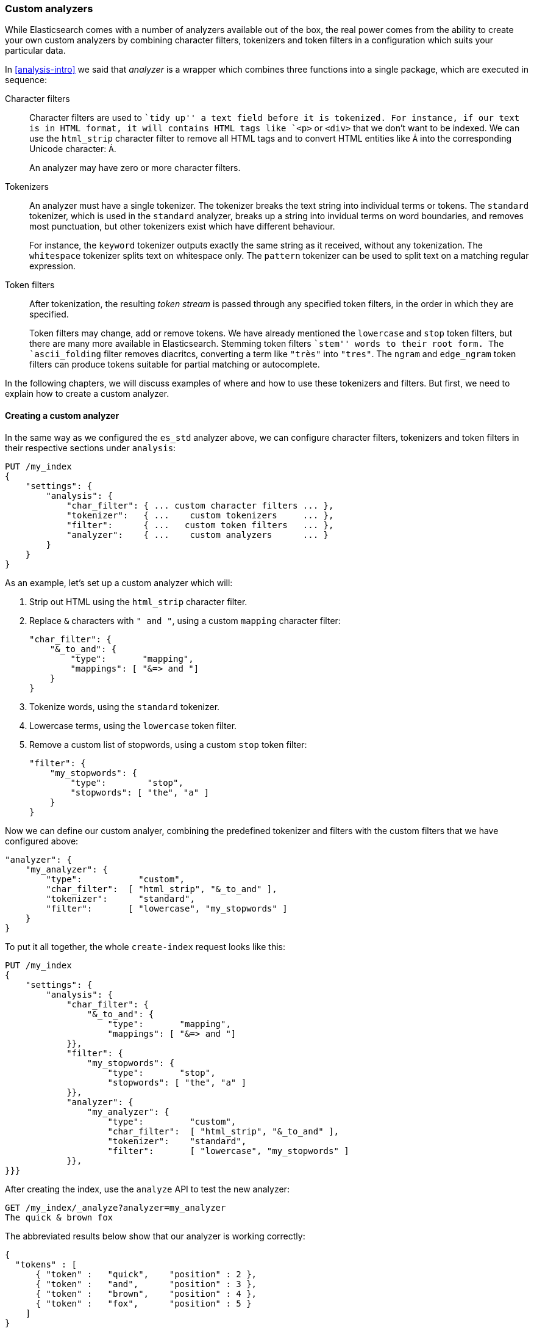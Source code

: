 [[custom-analyzers]]
=== Custom analyzers

While Elasticsearch comes with a number of analyzers available out of the box,
the real power comes from the ability to create your own custom analyzers
by combining character filters, tokenizers and token filters in a
configuration which suits your particular data.

In <<analysis-intro>> we said that _analyzer_ is a wrapper which combines
three functions into a single package, which are executed in sequence:

Character filters::

Character filters are used to ``tidy up'' a text field before it is
tokenized.  For instance, if our text is in HTML format, it will contains
HTML tags like `<p>` or `<div>` that we don't want to be indexed.
We can use the `html_strip` character filter to remove all HTML tags and to
convert HTML entities like `&Aacute;` into the corresponding Unicode
character: `Á`.
+
An analyzer may have zero or more character filters.

Tokenizers::

An analyzer must have a single tokenizer.  The tokenizer breaks the
text string into individual terms or tokens. The `standard` tokenizer,
which is used in the `standard` analyzer, breaks up a string into
invidual terms on word boundaries, and removes most punctuation, but
other tokenizers exist which have different behaviour.
+
For instance, the `keyword` tokenizer outputs exactly the same string
as it received, without any tokenization. The `whitespace` tokenizer
splits text on whitespace only. The `pattern` tokenizer can
be used to split text on a matching regular expression.

Token filters::

After tokenization, the resulting _token stream_ is passed through any
specified token filters, in the order in which they are specified.
+
Token filters may change, add or remove tokens.  We have already mentioned
the `lowercase` and `stop` token filters, but there are many more available
in Elasticsearch. Stemming token filters ``stem'' words to their root form.
The `ascii_folding` filter removes diacritcs, converting a term like `"très"`
into `"tres"`. The `ngram` and `edge_ngram` token filters can produce
tokens suitable for partial matching or autocomplete.

In the following chapters, we will discuss examples of where and how to use
these tokenizers and filters.  But first, we need to explain how to
create a custom analyzer.

==== Creating a custom analyzer

In the same way as we configured the `es_std` analyzer above, we can
configure character filters, tokenizers and token filters in their
respective sections under `analysis`:

[source,js]
--------------------------------------------------
PUT /my_index
{
    "settings": {
        "analysis": {
            "char_filter": { ... custom character filters ... },
            "tokenizer":   { ...    custom tokenizers     ... },
            "filter":      { ...   custom token filters   ... },
            "analyzer":    { ...    custom analyzers      ... }
        }
    }
}
--------------------------------------------------


As an example, let's set up a custom analyzer which will:

1. Strip out HTML using the `html_strip` character filter.

2. Replace `&` characters with `" and "`, using a custom `mapping`
   character filter:
+
[source,js]
--------------------------------------------------
"char_filter": {
    "&_to_and": {
        "type":       "mapping",
        "mappings": [ "&=> and "]
    }
}
--------------------------------------------------


3. Tokenize words, using the `standard` tokenizer.

4. Lowercase terms, using the `lowercase` token filter.

5. Remove a custom list of stopwords, using a custom `stop` token filter:
+
[source,js]
--------------------------------------------------
"filter": {
    "my_stopwords": {
        "type":        "stop",
        "stopwords": [ "the", "a" ]
    }
}
--------------------------------------------------


Now we can define our custom analyer, combining the predefined tokenizer
and filters with the custom filters that we have configured above:

[source,js]
--------------------------------------------------
"analyzer": {
    "my_analyzer": {
        "type":           "custom",
        "char_filter":  [ "html_strip", "&_to_and" ],
        "tokenizer":      "standard",
        "filter":       [ "lowercase", "my_stopwords" ]
    }
}
--------------------------------------------------


To put it all together, the whole `create-index` request looks like this:

[source,js]
--------------------------------------------------
PUT /my_index
{
    "settings": {
        "analysis": {
            "char_filter": {
                "&_to_and": {
                    "type":       "mapping",
                    "mappings": [ "&=> and "]
            }},
            "filter": {
                "my_stopwords": {
                    "type":       "stop",
                    "stopwords": [ "the", "a" ]
            }},
            "analyzer": {
                "my_analyzer": {
                    "type":         "custom",
                    "char_filter":  [ "html_strip", "&_to_and" ],
                    "tokenizer":    "standard",
                    "filter":       [ "lowercase", "my_stopwords" ]
            }},
}}}
--------------------------------------------------


After creating the index, use the `analyze` API to test the new analyzer:

[source,js]
--------------------------------------------------
GET /my_index/_analyze?analyzer=my_analyzer
The quick & brown fox
--------------------------------------------------


The abbreviated results below show that our analyzer is working correctly:

[source,js]
--------------------------------------------------
{
  "tokens" : [
      { "token" :   "quick",    "position" : 2 },
      { "token" :   "and",      "position" : 3 },
      { "token" :   "brown",    "position" : 4 },
      { "token" :   "fox",      "position" : 5 }
    ]
}
--------------------------------------------------


And it can be applied to a `string` field with a mapping such as:

[source,js]
--------------------------------------------------
PUT /my_index/my_type/_mapping
{
    "my_type": {
        "properties": {
            "title": {
                "type":      "string",
                "analyzer":  "my_analyzer"
            }
        }
    }
}
--------------------------------------------------


